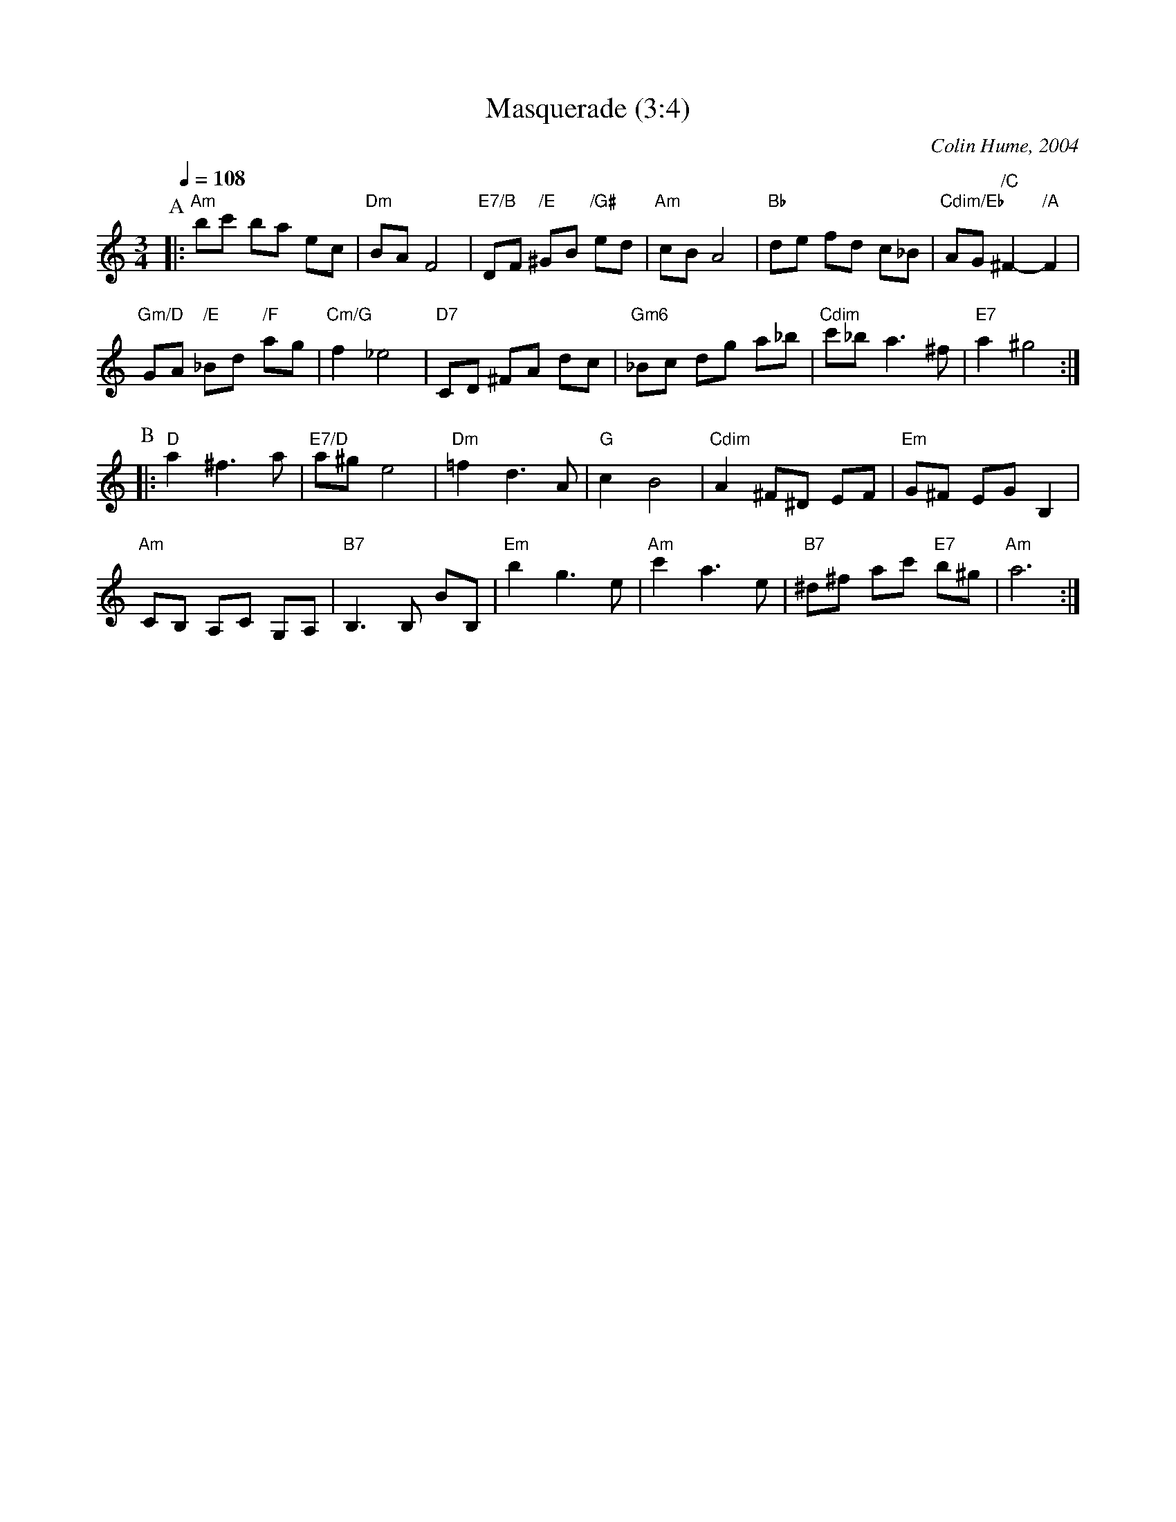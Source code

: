 X:452
T:Masquerade (3:4)
%%MIDI gchord GIgIHI
%%MIDI beat 100 95 80
C:Colin Hume, 2004
N:This is not a waltz!
M:3/4
L:1/8
Q:1/4=108
%%MIDI chordname dim 0 3 6 9
S:Both 3:4 and 3:2 versions are available at colinhume.com/inst3.htm#Masquerade
K:Am
P:A
|: "Am"bc' ba ec | "Dm"BA F4 | "E7/B"DF "/E"^GB "/G#"ed | "Am"cB A4 |\
"Bb"de fd c_B | "Cdim/Eb"AG "/C"^F2- "/A"F2 |
"Gm/D"GA "/E"_Bd "/F"ag | "Cm/G"f2 _e4 |\
"D7"CD ^FA dc | "Gm6"_Bc dg a_b | "Cdim"c'_b a3 ^f | "E7"a2 ^g4 :|
P:B
|: "D"a2 ^f3a | "E7/D"a^g e4 | "Dm"=f2 d3A | "G"c2 B4 |\
"Cdim"A2 ^F^D EF | "Em"G^F EG B,2 |
"Am"CB, A,C G,A, | "B7"B,3B, BB, |\
"Em"b2 g3e | "Am"c'2 a3e | "B7"^d^f ac' "E7"b^g | "Am"a6 :|
